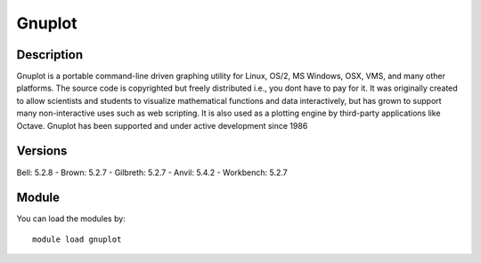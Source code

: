 .. _backbone-label:

Gnuplot
==============================

Description
~~~~~~~~
Gnuplot is a portable command-line driven graphing utility for Linux, OS/2, MS Windows, OSX, VMS, and many other platforms. The source code is copyrighted but freely distributed i.e., you dont have to pay for it. It was originally created to allow scientists and students to visualize mathematical functions and data interactively, but has grown to support many non-interactive uses such as web scripting. It is also used as a plotting engine by third-party applications like Octave. Gnuplot has been supported and under active development since 1986

Versions
~~~~~~~~
Bell: 5.2.8
- Brown: 5.2.7
- Gilbreth: 5.2.7
- Anvil: 5.4.2
- Workbench: 5.2.7

Module
~~~~~~~~
You can load the modules by::

    module load gnuplot

